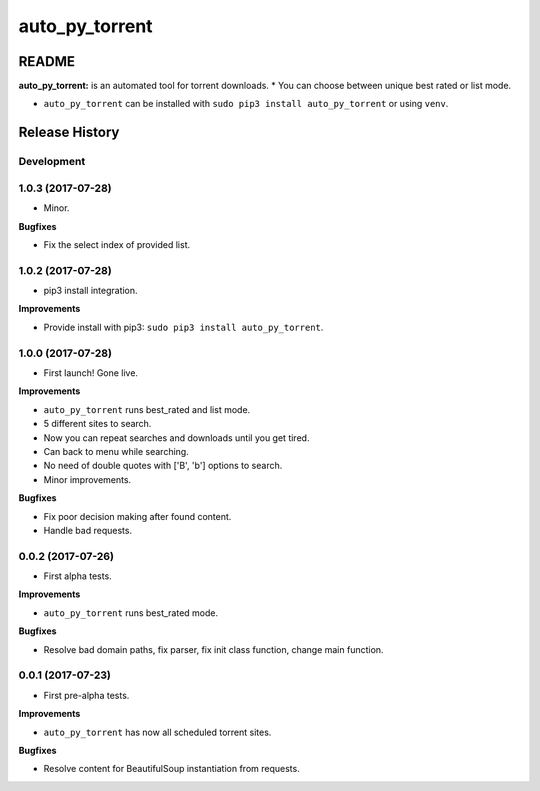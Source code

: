 auto_py_torrent
================

README
------

**auto_py_torrent:** is an automated tool for torrent downloads.
* You can choose between unique best rated or list mode.

- ``auto_py_torrent`` can be installed with ``sudo pip3 install auto_py_torrent`` or using ``venv``.



.. :changelog:

Release History
---------------

Development
+++++++++++

1.0.3 (2017-07-28)
++++++++++++++++++

* Minor. 

**Bugfixes**

- Fix the select index of provided list. 


1.0.2 (2017-07-28)
++++++++++++++++++

* pip3 install integration. 

**Improvements**

- Provide install with pip3: ``sudo pip3 install auto_py_torrent``.


1.0.0 (2017-07-28)
++++++++++++++++++

* First launch! Gone live.

**Improvements**

- ``auto_py_torrent`` runs best_rated and list mode.
- 5 different sites to search.
- Now you can repeat searches and downloads until you get tired.
- Can back to menu while searching.
- No need of double quotes with ['B', 'b'] options to search.
- Minor improvements.

**Bugfixes**

- Fix poor decision making after found content. 
- Handle bad requests.


0.0.2 (2017-07-26)
++++++++++++++++++

* First alpha tests.

**Improvements**

- ``auto_py_torrent`` runs best_rated mode.

**Bugfixes**

- Resolve bad domain paths, fix parser, fix init class function, change main function.


0.0.1 (2017-07-23)
++++++++++++++++++

* First pre-alpha tests.

**Improvements**

- ``auto_py_torrent`` has now all scheduled torrent sites.

**Bugfixes**

- Resolve content for BeautifulSoup instantiation from requests.


